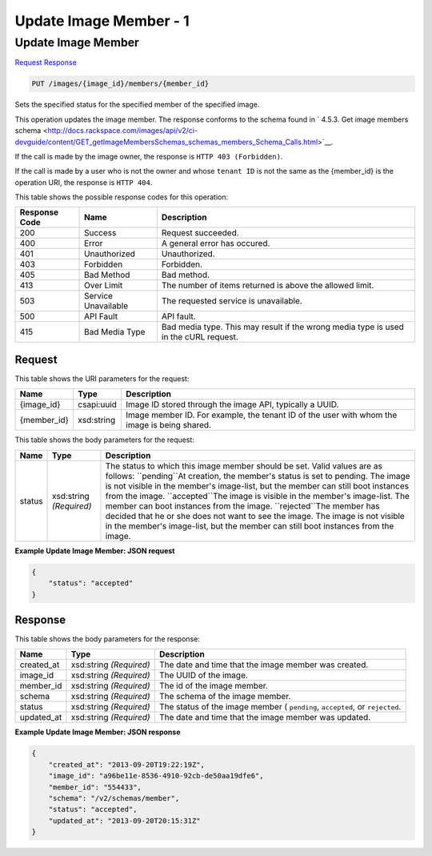 
.. THIS OUTPUT IS GENERATED FROM THE WADL. DO NOT EDIT.

=============================================================================
Update Image Member -  1
=============================================================================

Update Image Member
~~~~~~~~~~~~~~~~~~~~~~~~~

`Request <put-update-image-member-images-image-id-members-member-id.html#request>`__
`Response <put-update-image-member-images-image-id-members-member-id.html#response>`__

.. code::

    PUT /images/{image_id}/members/{member_id}

Sets the specified status for the specified member of the specified image.

This operation updates the image member. The response conforms to the schema found in ` 4.5.3. Get image members schema <http://docs.rackspace.com/images/api/v2/ci-devguide/content/GET_getImageMembersSchemas_schemas_members_Schema_Calls.html>`__.

If the call is made by the image owner, the response is ``HTTP 403 (Forbidden)``.

If the call is made by a user who is not the owner and whose ``tenant ID`` is not the same as the {member_id} is the operation URI, the response is ``HTTP 404``.



This table shows the possible response codes for this operation:


+--------------------------+-------------------------+-------------------------+
|Response Code             |Name                     |Description              |
+==========================+=========================+=========================+
|200                       |Success                  |Request succeeded.       |
+--------------------------+-------------------------+-------------------------+
|400                       |Error                    |A general error has      |
|                          |                         |occured.                 |
+--------------------------+-------------------------+-------------------------+
|401                       |Unauthorized             |Unauthorized.            |
+--------------------------+-------------------------+-------------------------+
|403                       |Forbidden                |Forbidden.               |
+--------------------------+-------------------------+-------------------------+
|405                       |Bad Method               |Bad method.              |
+--------------------------+-------------------------+-------------------------+
|413                       |Over Limit               |The number of items      |
|                          |                         |returned is above the    |
|                          |                         |allowed limit.           |
+--------------------------+-------------------------+-------------------------+
|503                       |Service Unavailable      |The requested service is |
|                          |                         |unavailable.             |
+--------------------------+-------------------------+-------------------------+
|500                       |API Fault                |API fault.               |
+--------------------------+-------------------------+-------------------------+
|415                       |Bad Media Type           |Bad media type. This may |
|                          |                         |result if the wrong      |
|                          |                         |media type is used in    |
|                          |                         |the cURL request.        |
+--------------------------+-------------------------+-------------------------+


Request
^^^^^^^^^^^^^^^^^

This table shows the URI parameters for the request:

+--------------------------+-------------------------+-------------------------+
|Name                      |Type                     |Description              |
+==========================+=========================+=========================+
|{image_id}                |csapi:uuid               |Image ID stored through  |
|                          |                         |the image API, typically |
|                          |                         |a UUID.                  |
+--------------------------+-------------------------+-------------------------+
|{member_id}               |xsd:string               |Image member ID. For     |
|                          |                         |example, the tenant ID   |
|                          |                         |of the user with whom    |
|                          |                         |the image is being       |
|                          |                         |shared.                  |
+--------------------------+-------------------------+-------------------------+





This table shows the body parameters for the request:

+--------------------------+-------------------------+-------------------------+
|Name                      |Type                     |Description              |
+==========================+=========================+=========================+
|status                    |xsd:string *(Required)*  |The status to which this |
|                          |                         |image member should be   |
|                          |                         |set. Valid values are as |
|                          |                         |follows: ``pending``At   |
|                          |                         |creation, the member's   |
|                          |                         |status is set to         |
|                          |                         |pending. The image is    |
|                          |                         |not visible in the       |
|                          |                         |member's image-list, but |
|                          |                         |the member can still     |
|                          |                         |boot instances from the  |
|                          |                         |image. ``accepted``The   |
|                          |                         |image is visible in the  |
|                          |                         |member's image-list. The |
|                          |                         |member can boot          |
|                          |                         |instances from the       |
|                          |                         |image. ``rejected``The   |
|                          |                         |member has decided that  |
|                          |                         |he or she does not want  |
|                          |                         |to see the image. The    |
|                          |                         |image is not visible in  |
|                          |                         |the member's image-list, |
|                          |                         |but the member can still |
|                          |                         |boot instances from the  |
|                          |                         |image.                   |
+--------------------------+-------------------------+-------------------------+





**Example Update Image Member: JSON request**


.. code::

    {
        "status": "accepted"
    }


Response
^^^^^^^^^^^^^^^^^^


This table shows the body parameters for the response:

+--------------------------+-------------------------+-------------------------+
|Name                      |Type                     |Description              |
+==========================+=========================+=========================+
|created_at                |xsd:string *(Required)*  |The date and time that   |
|                          |                         |the image member was     |
|                          |                         |created.                 |
+--------------------------+-------------------------+-------------------------+
|image_id                  |xsd:string *(Required)*  |The UUID of the image.   |
+--------------------------+-------------------------+-------------------------+
|member_id                 |xsd:string *(Required)*  |The id of the image      |
|                          |                         |member.                  |
+--------------------------+-------------------------+-------------------------+
|schema                    |xsd:string *(Required)*  |The schema of the image  |
|                          |                         |member.                  |
+--------------------------+-------------------------+-------------------------+
|status                    |xsd:string *(Required)*  |The status of the image  |
|                          |                         |member ( ``pending``,    |
|                          |                         |``accepted``, or         |
|                          |                         |``rejected``.            |
+--------------------------+-------------------------+-------------------------+
|updated_at                |xsd:string *(Required)*  |The date and time that   |
|                          |                         |the image member was     |
|                          |                         |updated.                 |
+--------------------------+-------------------------+-------------------------+





**Example Update Image Member: JSON response**


.. code::

    {
        "created_at": "2013-09-20T19:22:19Z",
        "image_id": "a96be11e-8536-4910-92cb-de50aa19dfe6",
        "member_id": "554433",
        "schema": "/v2/schemas/member",
        "status": "accepted",
        "updated_at": "2013-09-20T20:15:31Z"
    }

